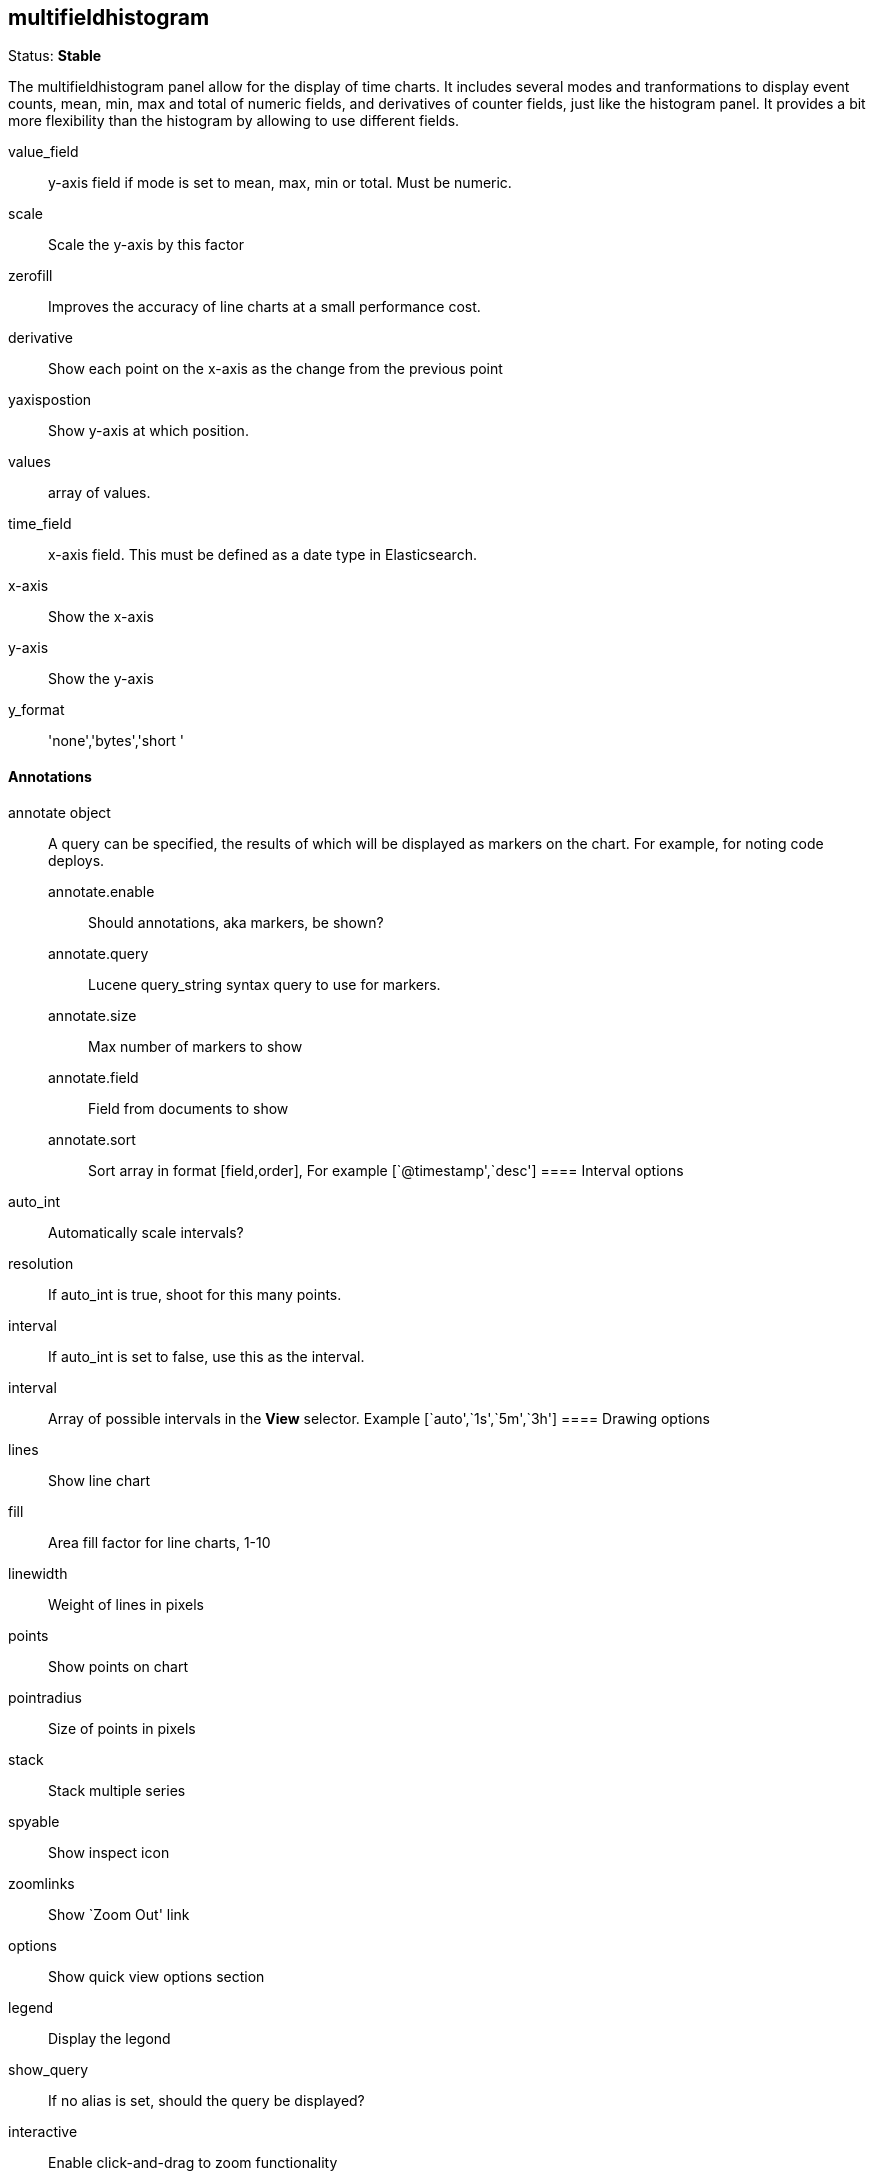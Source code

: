 
== multifieldhistogram
Status: *Stable*

The multifieldhistogram panel allow for the display of time charts. It includes several modes and tranformations
to display event counts, mean, min, max and total of numeric fields, and derivatives of counter
fields, just like the histogram panel. It provides a bit more flexibility than the histogram by allowing
to use different fields.

value_field:: y-axis field if +mode+ is set to mean, max, min or total. Must be numeric.
scale:: Scale the y-axis by this factor
zerofill:: Improves the accuracy of line charts at a small performance cost.
derivative:: Show each point on the x-axis as the change from the previous point
yaxispostion:: Show y-axis at which position.
values:: array of values.
time_field:: x-axis field. This must be defined as a date type in Elasticsearch.
x-axis:: Show the x-axis
y-axis:: Show the y-axis
y_format:: 'none','bytes','short '

==== Annotations
annotate object:: A query can be specified, the results of which will be displayed as markers on
the chart. For example, for noting code deploys.
annotate.enable::: Should annotations, aka markers, be shown?
annotate.query::: Lucene query_string syntax query to use for markers.
annotate.size::: Max number of markers to show
annotate.field::: Field from documents to show
annotate.sort::: Sort array in format [field,order], For example [`@timestamp',`desc']
==== Interval options
auto_int:: Automatically scale intervals?
resolution:: If auto_int is true, shoot for this many points.
interval:: If auto_int is set to false, use this as the interval.
interval:: Array of possible intervals in the *View* selector. Example [`auto',`1s',`5m',`3h']
==== Drawing options
lines:: Show line chart
fill:: Area fill factor for line charts, 1-10
linewidth:: Weight of lines in pixels
points:: Show points on chart
pointradius:: Size of points in pixels
stack:: Stack multiple series
spyable:: Show inspect icon
zoomlinks:: Show `Zoom Out' link
options:: Show quick view options section
legend:: Display the legond
show_query:: If no alias is set, should the query be displayed?
interactive:: Enable click-and-drag to zoom functionality
legend_counts:: Show counts in legend
==== Transformations
timezone:: Correct for browser timezone?. Valid values: browser, utc
percentage:: Show the y-axis as a percentage of the axis total. Only makes sense for multiple
queries
tooltip object::
tooltip.value_type::: Individual or cumulative controls how tooltips are display on stacked charts
tooltip.query_as_alias::: If no alias is set, should the query be displayed?
queries array:: which query ids are selected.
grid object:: Min and max y-axis values
grid.min::: Minimum y-axis value
grid.max::: Maximum y-axis value
